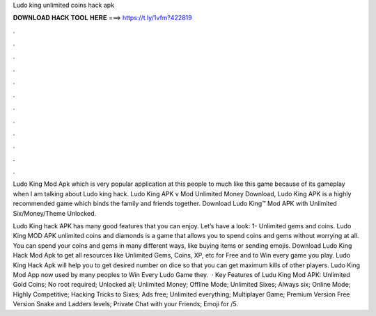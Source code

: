 Ludo king unlimited coins hack apk



𝐃𝐎𝐖𝐍𝐋𝐎𝐀𝐃 𝐇𝐀𝐂𝐊 𝐓𝐎𝐎𝐋 𝐇𝐄𝐑𝐄 ===> https://t.ly/1vfm?422819



.



.



.



.



.



.



.



.



.



.



.



.

Ludo King Mod Apk which is very popular application at this people to much like this game because of its gameplay when I am talking about Ludo king hack. Ludo King APK v Mod Unlimited Money Download, Ludo King APK is a highly recommended game which binds the family and friends together. Download Ludo King™ Mod APK with Unlimited Six/Money/Theme Unlocked.

Ludo King hack APK has many good features that you can enjoy. Let’s have a look: 1- Unlimited gems and coins. Ludo King MOD APK unlimited coins and diamonds is a game that allows you to spend coins and gems without worrying at all. You can spend your coins and gems in many different ways, like buying items or sending emojis. Download Ludo King Hack Mod Apk to get all resources like Unlimited Gems, Coins, XP, etc for Free and to Win every game you play. Ludo King Hack Apk will help you to get desired number on dice so that you can get maximum kills of other players. Ludo King Mod App now used by many peoples to Win Every Ludo Game they.  · Key Features of Ludu King Mod APK: Unlimited Gold Coins; No root required; Unlocked all; Unlimited Money; Offline Mode; Unlimited Sixes; Always six; Online Mode; Highly Competitive; Hacking Tricks to Sixes; Ads free; Unlimited everything; Multiplayer Game; Premium Version Free Version Snake and Ladders levels; Private Chat with your Friends; Emoji for /5.
